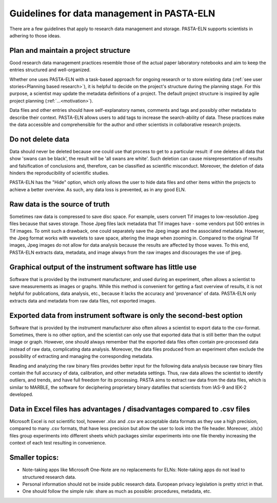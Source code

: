 .. _dodonts:

Guidelines for data management in PASTA-ELN
*******************************************

There are a few guidelines that apply to research data management and storage. PASTA-ELN supports scientists in adhering to those ideas.

Plan and maintain a project structure
---------------------------------------
Good research data management practices resemble those of the actual paper laboratory notebooks and aim to keep the entries structured and well-organized.

Whether one uses PASTA-ELN with a task-based approach for ongoing research or to store existing data (:ref:`see user stories<Planning based research>`), it is helpful to decide on the project's structure during the planning stage. For this purpose, a scientist may update the metadata definitions of a project. The default project structure is inspired by agile project planning (:ref:`...<motivation>`).

Data files and other entries should have self-explanatory names, comments and tags and possibly other metadata to describe their context. PASTA-ELN allows users to add tags to increase the search-ability of data. These practices make the data accessible and comprehensible for the author and other scientists in collaborative research projects.

Do not delete data
------------------

Data should never be deleted because one could use that process to get to a particular result: if one deletes all data that show 'swans can be black', the result will be 'all swans are white'. Such deletion can cause misrepresentation of results and falsification of conclusions and, therefore, can be classified as scientific misconduct. Moreover, the deletion of data hinders the reproducibility of scientific studies.

PASTA-ELN  has the "Hide" option, which only allows the user to hide data files and other items within the projects to achieve a better overview. As such, any data loss is prevented, as in any good ELN.

Raw data is the source of truth
-------------------------------

Sometimes raw data is compressed to save disc space. For example, users convert Tif images to low-resolution Jpeg files because that saves storage. Those Jpeg files lack metadata that Tif images have - some vendors put 500 entries in Tif images. To omit such a drawback, one could separately save the Jpeg image and the associated metadata. However, the Jpeg format works with wavelets to save space, altering the image when zooming in. Compared to the original Tif images, Jpeg images do not allow for data analysis because the results are affected by those waves. To this end, PASTA-ELN extracts data, metadata, and image always from the raw images and discourages the use of jpeg.

Graphical output of the instrument software has little use
----------------------------------------------------------

Software that is provided by the instrument manufacturer, and used during an experiment, often allows a scientist to save measurements as images or graphs. While this method is convenient for getting a fast overview of results, it is not helpful for publications, data analysis, etc., because it lacks the accuracy and 'provenance' of data. PASTA-ELN only extracts data and metadata from raw data files, not exported images.

Exported data from instrument software is only the second-best option
---------------------------------------------------------------------

Software that is provided by the instrument manufacturer also often allows a scientist to export data to the csv-format. Sometimes, there is no other option, and the scientist can only use that exported data that is still better than the output image or graph. However, one should always remember that the exported data files often contain pre-processed data instead of raw data, complicating data analysis. Moreover, the data files produced from an experiment often exclude the possibility of extracting and managing the corresponding metadata.

Reading and analyzing the raw binary files provides better input for the following data analysis because raw binary files contain the full accuracy of data, calibration, and other metadata settings. Thus, raw data allows the scientist to identify outliers, and trends, and have full freedom for its processing. PASTA aims to extract raw data from the data files, which is similar to MARBLE, the software for deciphering proprietary binary datafiles that scientists from IAS-9 and IEK-2 developed.

Data in Excel files has advantages / disadvantages compared to .csv files
-------------------------------------------------------------------------

Microsoft Excel is not scientific tool, however .xlsx and .csv are acceptable data formats as they use a high precision, compared to many .csv formats, that have less precision but allow the user to look into the file header. Moreover, .xls(x) files group experiments into different sheets which packages similar experiments into one file thereby increasing the context of each test resulting in convenience.

Smaller topics:
---------------


- Note-taking apps like Microsoft One-Note are no replacements for ELNs: Note-taking apps do not lead to structured research data.
- Personal information should not be inside public research data. European privacy legislation is pretty strict in that.
- One should follow the simple rule: share as much as possible: procedures, metadata, etc.
